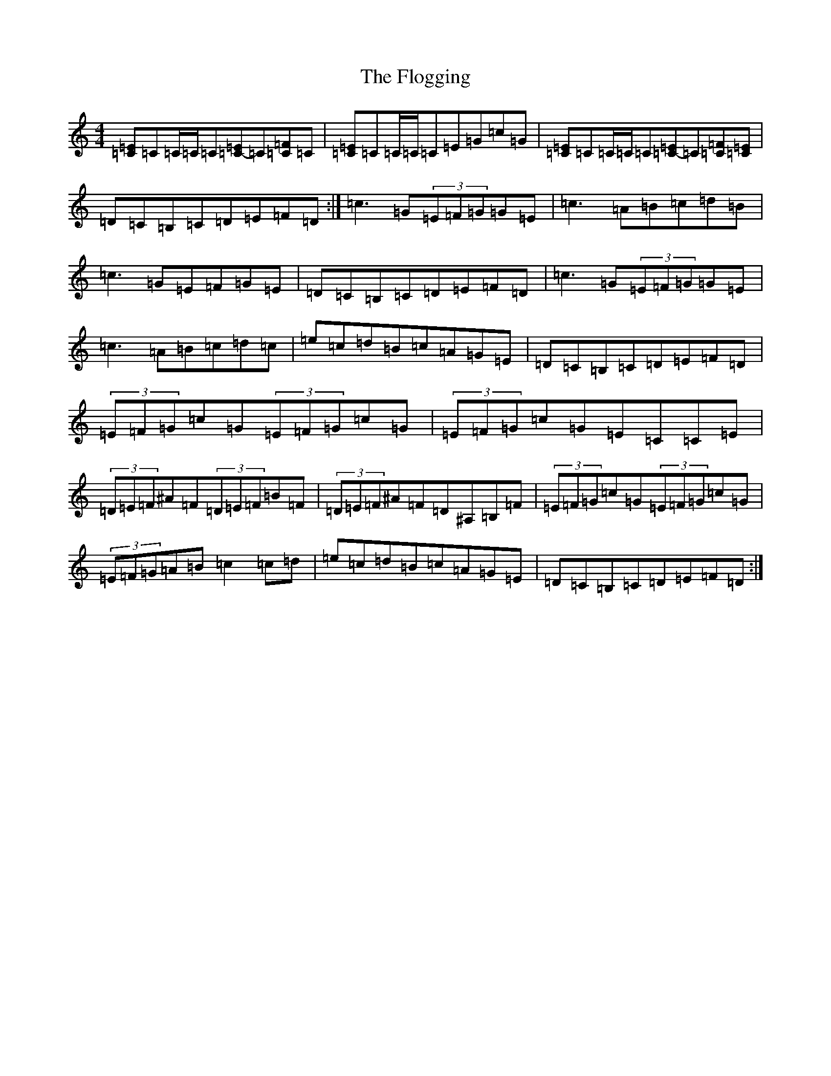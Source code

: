 X: 6972
T: Flogging, The
S: https://thesession.org/tunes/195#setting12851
Z: G Major
R: reel
M:4/4
L:1/8
K: C Major
[=E=C]=C=C/2=C/2=C[=E=C-]=C[=F=C]=C|[=E=C]=C=C/2=C/2=C=E=G=c=G|[=E=C]=C=C/2=C/2=C[=E=C-]=C[=F=C][=E=C]|=D=C=B,=C=D=E=F=D:|=c3=G(3=E=F=G=G=E|=c3=A=B=c=d=B|=c3=G=E=F=G=E|=D=C=B,=C=D=E=F=D|=c3=G(3=E=F=G=G=E|=c3=A=B=c=d=c|=e=c=d=B=c=A=G=E|=D=C=B,=C=D=E=F=D|(3=E=F=G=c=G(3=E=F=G=c=G|(3=E=F=G=c=G=E=C=C=E|(3=D=E=F^A=F(3=D=E=F=B=F|(3=D=E=F^A=F=D^A,=B,=F|(3=E=F=G=c=G(3=E=F=G=c=G|(3=E=F=G=A=B=c2=c=d|=e=c=d=B=c=A=G=E|=D=C=B,=C=D=E=F=D:|